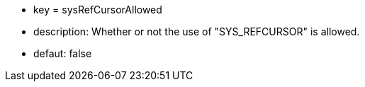 * key = sysRefCursorAllowed
* description: Whether or not the use of "SYS_REFCURSOR" is allowed.
* defaut: false
